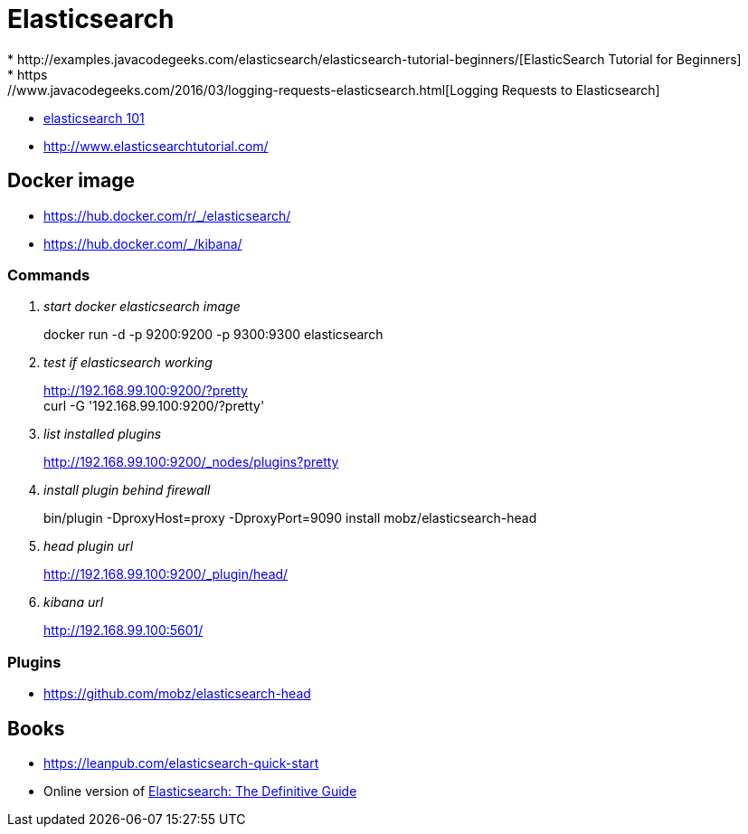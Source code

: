 = Elasticsearch
* http://examples.javacodegeeks.com/elasticsearch/elasticsearch-tutorial-beginners/[ElasticSearch Tutorial for Beginners]
* https://www.javacodegeeks.com/2016/03/logging-requests-elasticsearch.html[Logging Requests to Elasticsearch]
* http://joelabrahamsson.com/elasticsearch-101/[elasticsearch 101]
* http://www.elasticsearchtutorial.com/

== Docker image
* https://hub.docker.com/r/_/elasticsearch/
* https://hub.docker.com/_/kibana/

=== Commands
[qanda]
start docker elasticsearch image::
docker run -d -p 9200:9200 -p 9300:9300 elasticsearch

test if elasticsearch working::
http://192.168.99.100:9200/?pretty +
curl -G '192.168.99.100:9200/?pretty'

list installed plugins::
http://192.168.99.100:9200/_nodes/plugins?pretty

install plugin behind firewall::
bin/plugin -DproxyHost=proxy -DproxyPort=9090 install mobz/elasticsearch-head

head plugin url::
http://192.168.99.100:9200/_plugin/head/

kibana url::
http://192.168.99.100:5601/

=== Plugins
* https://github.com/mobz/elasticsearch-head

== Books
* https://leanpub.com/elasticsearch-quick-start
* Online version of https://www.elastic.co/guide/en/elasticsearch/guide/current/index.html[Elasticsearch: The Definitive Guide]

